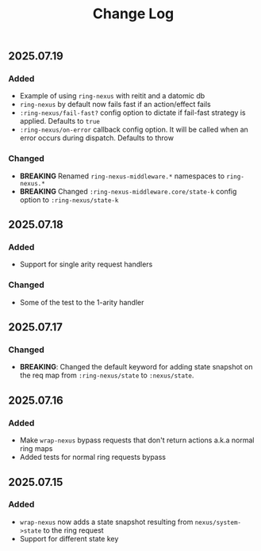 #+title:  Change Log
#+description:  All notable changes to this project will be documented in this file.

** 2025.07.19

*** Added
- Example of using =ring-nexus= with reitit and a datomic db
- =ring-nexus= by default now fails fast if an action/effect fails
- =:ring-nexus/fail-fast?= config option to dictate if fail-fast strategy is applied. Defaults to =true=
- =:ring-nexus/on-error= callback config option. It will be called when an error occurs during dispatch. Defaults to throw

*** Changed
- *BREAKING* Renamed =ring-nexus-middleware.*= namespaces to =ring-nexus.*=
- *BREAKING* Changed =:ring-nexus-middleware.core/state-k= config option to =:ring-nexus/state-k=

** 2025.07.18

*** Added
- Support for single arity request handlers

*** Changed
- Some of the test to the 1-arity handler

** 2025.07.17

*** Changed
- *BREAKING*: Changed the default keyword for adding state snapshot on the req map from =:ring-nexus/state= to =:nexus/state=.

** 2025.07.16

*** Added
- Make =wrap-nexus= bypass requests that don't return actions a.k.a normal ring maps
- Added tests for normal ring requests bypass

** 2025.07.15

*** Added
- =wrap-nexus= now adds a state snapshot resulting from =nexus/system->state= to the ring request
- Support for different state key
